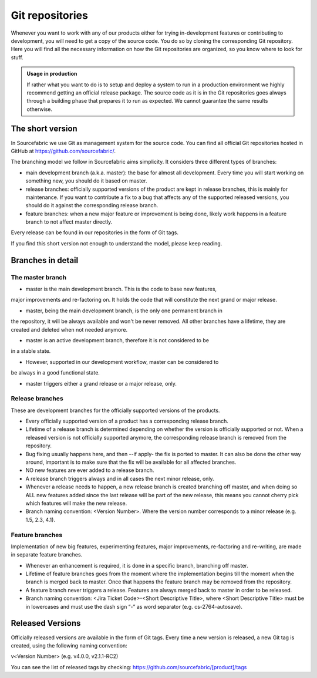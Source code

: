 .. _git:

Git repositories
================

Whenever you want to work with any of our products either for trying
in-development features or contributing to development, you will need to get a
copy of the source code. You do so by cloning the corresponding Git repository.
Here you will find all the necessary information on how the Git repositories
are organized, so you know where to look for stuff.

.. admonition:: Usage in production

   If rather what you want to do is to setup and deploy a system to run in a
   production environment we highly recommend getting an official release
   package. The source code as it is in the Git repositories goes always through
   a building phase that prepares it to run as expected. We cannot guarantee the
   same results otherwise.

The short version
-----------------

In Sourcefabric we use Git as management system for the source code. You can
find all official Git repositories hosted in GitHub at
`https://github.com/sourcefabric/ <https://github.com/sourcefabric/>`_.

The branching model we follow in Sourcefabric aims simplicity. It considers
three different types of branches:

* main development branch (a.k.a. master): the base for almost all development.
  Every time you will start working on something new, you should do it based on
  master.
* release branches: officially supported versions of the product are kept in
  release branches, this is mainly for maintenance. If you want to contribute a
  fix to a bug that affects any of the supported released versions, you should
  do it against the corresponding release branch.
* feature branches: when a new major feature or improvement is being done,
  likely work happens in a feature branch to not affect master directly.

Every release can be found in our repositories in the form of Git tags.

If you find this short version not enough to understand the model, please keep
reading.

Branches in detail
------------------

The master branch
`````````````````

* master is the main development branch. This is the code to base new features,
major improvements and re-factoring on. It holds the code that will constitute
the next grand or major release.

* master, being the main development branch, is the only one permanent branch in
the repository, it will be always available and won't be never removed. All
other branches have a lifetime, they are created and deleted when not needed
anymore.

* master is an active development branch, therefore it is not considered to be
in a stable state.

* However, supported in our development workflow, master can be considered to
be always in a good functional state.

* master triggers either a grand release or a major release, only.

Release branches
````````````````

These are development branches for the officially supported versions of the
products.

* Every officially supported version of a product has a corresponding release
  branch.

* Lifetime of a release branch is determined depending on whether the version
  is officially supported or not. When a released version is not officially
  supported anymore, the corresponding release branch is removed from the
  repository.

* Bug fixing usually happens here, and then --if apply- the fix is ported to
  master. It can also be done the other way around, important is to make sure
  that the fix will be available for all affected branches.

* NO new features are ever added to a release branch.

* A release branch triggers always and in all cases the next minor release,
  only.

* Whenever a release needs to happen, a new release branch is created branching
  off master, and when doing so ALL new features added since the last release
  will be part of the new release, this means you cannot cherry pick which
  features will make the new release.

* Branch naming convention: <Version Number>. Where the version number
  corresponds to a minor release (e.g. 1.5, 2.3, 4.1).

Feature branches
```````````````` 

Implementation of new big features, experimenting features, major improvements,
re-factoring and re-writing, are made in separate feature branches.

* Whenever an enhancement is required, it is done in a specific branch,
  branching off master.

* Lifetime of feature branches goes from the moment where the implementation
  begins till the moment when the branch is merged back to master. Once that
  happens the feature branch may be removed from the repository.

* A feature branch never triggers a release. Features are always merged back to
  master in order to be released.

* Branch naming convention: <Jira Ticket Code>-<Short Descriptive Title>, where
  <Short Descriptive Title> must be in lowercases and must use the dash sign “-”
  as word separator (e.g. cs-2764-autosave).

Released Versions
-----------------

Officially released versions are available in the form of Git tags. Every time a
new version is released, a new Git tag is created, using the following naming
convention:

v<Version Number> (e.g. v4.0.0, v2.1.1-RC2)

You can see the list of released tags by checking:
`https://github.com/sourcefabric/[product]/tags
<https://github.com/sourcefabric/[product]/tags>`_

